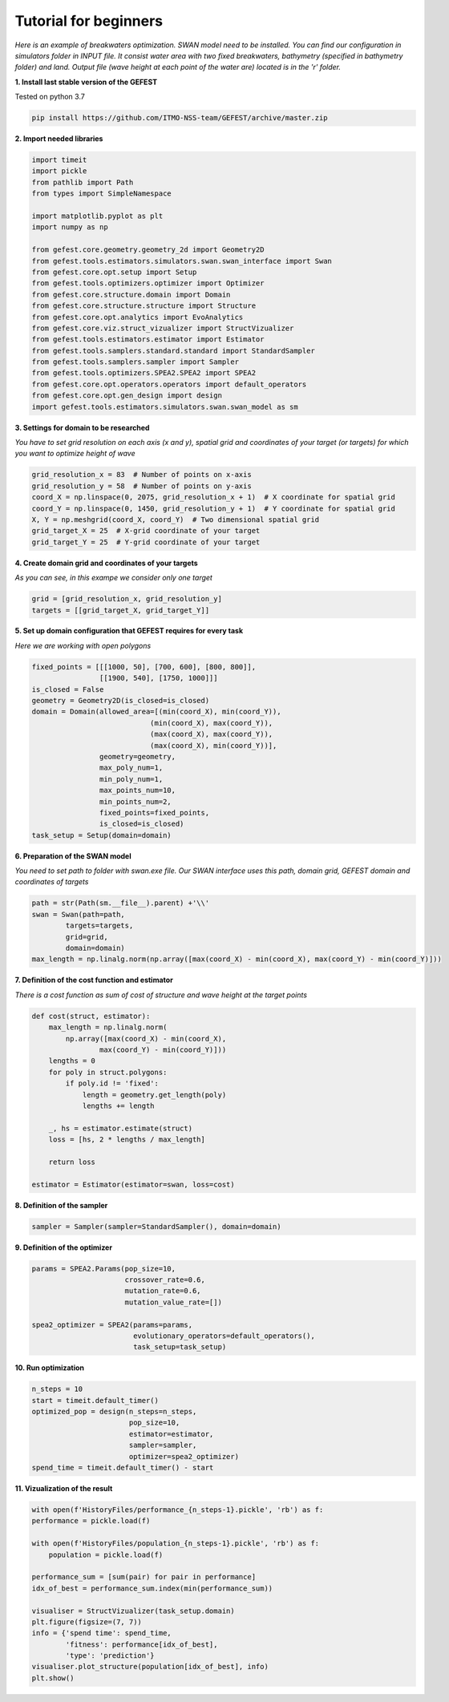 Tutorial for beginners
======================

*Here is an example of breakwaters optimization. SWAN model need to be installed.
You can find our configuration in simulators folder in INPUT file.
It consist water area with two fixed breakwaters, bathymetry (specified in bathymetry folder) and land.
Output file (wave height at each point of the water are) located is in the 'r' folder.*

**1. Install last stable version of the GEFEST**

Tested on python 3.7

.. code-block:: python

    pip install https://github.com/ITMO-NSS-team/GEFEST/archive/master.zip

**2. Import needed libraries**

.. code-block:: python

    import timeit
    import pickle
    from pathlib import Path
    from types import SimpleNamespace

    import matplotlib.pyplot as plt
    import numpy as np

    from gefest.core.geometry.geometry_2d import Geometry2D
    from gefest.tools.estimators.simulators.swan.swan_interface import Swan
    from gefest.core.opt.setup import Setup
    from gefest.tools.optimizers.optimizer import Optimizer
    from gefest.core.structure.domain import Domain
    from gefest.core.structure.structure import Structure
    from gefest.core.opt.analytics import EvoAnalytics
    from gefest.core.viz.struct_vizualizer import StructVizualizer
    from gefest.tools.estimators.estimator import Estimator
    from gefest.tools.samplers.standard.standard import StandardSampler
    from gefest.tools.samplers.sampler import Sampler
    from gefest.tools.optimizers.SPEA2.SPEA2 import SPEA2
    from gefest.core.opt.operators.operators import default_operators
    from gefest.core.opt.gen_design import design
    import gefest.tools.estimators.simulators.swan.swan_model as sm

**3. Settings for domain to be researched**

*You have to set grid resolution on each axis (x and y), spatial grid
and coordinates of your target (or targets) for which you want to optimize height of wave*

.. code-block:: python

    grid_resolution_x = 83  # Number of points on x-axis
    grid_resolution_y = 58  # Number of points on y-axis
    coord_X = np.linspace(0, 2075, grid_resolution_x + 1)  # X coordinate for spatial grid
    coord_Y = np.linspace(0, 1450, grid_resolution_y + 1)  # Y coordinate for spatial grid
    X, Y = np.meshgrid(coord_X, coord_Y)  # Two dimensional spatial grid
    grid_target_X = 25  # X-grid coordinate of your target
    grid_target_Y = 25  # Y-grid coordinate of your target

**4. Create domain grid and coordinates of your targets**

*As you can see, in this exampe we consider only one target*

.. code-block:: python

    grid = [grid_resolution_x, grid_resolution_y]
    targets = [[grid_target_X, grid_target_Y]]

**5. Set up domain configuration that GEFEST requires for every task**

*Here we are working with open polygons*

.. code-block:: python

    fixed_points = [[[1000, 50], [700, 600], [800, 800]], 
                    [[1900, 540], [1750, 1000]]]
    is_closed = False
    geometry = Geometry2D(is_closed=is_closed)
    domain = Domain(allowed_area=[(min(coord_X), min(coord_Y)),
                                (min(coord_X), max(coord_Y)),
                                (max(coord_X), max(coord_Y)),
                                (max(coord_X), min(coord_Y))],
                    geometry=geometry,
                    max_poly_num=1,
                    min_poly_num=1,
                    max_points_num=10,
                    min_points_num=2,
                    fixed_points=fixed_points,
                    is_closed=is_closed)
    task_setup = Setup(domain=domain)

**6. Preparation of the SWAN model**

*You need to set path to folder with swan.exe file. 
Our SWAN interface uses this path, domain grid, GEFEST domain and coordinates of targets*

.. code-block:: python

    path = str(Path(sm.__file__).parent) +'\\'
    swan = Swan(path=path,
            targets=targets,
            grid=grid,
            domain=domain)
    max_length = np.linalg.norm(np.array([max(coord_X) - min(coord_X), max(coord_Y) - min(coord_Y)]))

**7. Definition of the cost function and estimator**

*There is a cost function as sum of cost of structure and wave height at the target points*

.. code-block:: python

    def cost(struct, estimator):
        max_length = np.linalg.norm(
            np.array([max(coord_X) - min(coord_X), 
                    max(coord_Y) - min(coord_Y)]))
        lengths = 0
        for poly in struct.polygons:
            if poly.id != 'fixed':
                length = geometry.get_length(poly)
                lengths += length

        _, hs = estimator.estimate(struct)
        loss = [hs, 2 * lengths / max_length]

        return loss
    
    estimator = Estimator(estimator=swan, loss=cost)

**8. Definition of the sampler** 

.. code-block:: python

    sampler = Sampler(sampler=StandardSampler(), domain=domain)

**9. Definition of the optimizer**

.. code-block:: python

    params = SPEA2.Params(pop_size=10,
                          crossover_rate=0.6,
                          mutation_rate=0.6,
                          mutation_value_rate=[])

    spea2_optimizer = SPEA2(params=params,
                            evolutionary_operators=default_operators(),
                            task_setup=task_setup)

**10. Run optimization**

.. code-block:: python

    n_steps = 10
    start = timeit.default_timer()
    optimized_pop = design(n_steps=n_steps,
                           pop_size=10,
                           estimator=estimator,
                           sampler=sampler,
                           optimizer=spea2_optimizer)
    spend_time = timeit.default_timer() - start

**11. Vizualization of the result**

.. code-block:: python

    with open(f'HistoryFiles/performance_{n_steps-1}.pickle', 'rb') as f:
    performance = pickle.load(f)

    with open(f'HistoryFiles/population_{n_steps-1}.pickle', 'rb') as f:
        population = pickle.load(f)
        
    performance_sum = [sum(pair) for pair in performance]
    idx_of_best = performance_sum.index(min(performance_sum))

    visualiser = StructVizualizer(task_setup.domain)
    plt.figure(figsize=(7, 7))
    info = {'spend time': spend_time,
            'fitness': performance[idx_of_best],
            'type': 'prediction'}
    visualiser.plot_structure(population[idx_of_best], info)
    plt.show()

